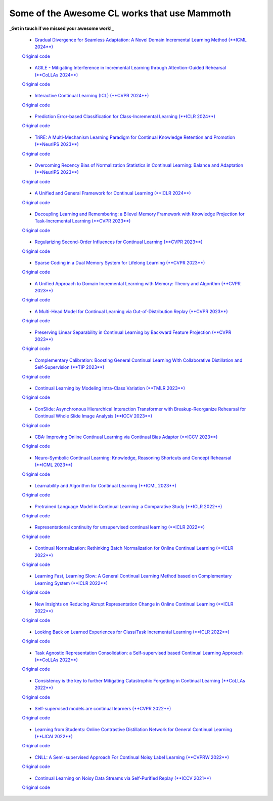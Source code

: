 Some of the Awesome CL works that use Mammoth
=============================================


**_Get in touch if we missed your awesome work!_**


 - `Gradual Divergence for Seamless Adaptation: A Novel Domain Incremental Learning Method (**ICML 2024**) <https://arxiv.org/abs/2305.04769>`_  
 `Original code <https://github.com/NeurAI-Lab/DARE>`_

..

 - `AGILE  - Mitigating Interference in Incremental Learning through Attention-Guided Rehearsal (**CoLLAs 2024**) <https://arxiv.org/abs/2405.13978>`_  
 `Original code <https://github.com/NeurAI-Lab/AGILE>`_

..

 - `Interactive Continual Learning (ICL) (**CVPR 2024**) <https://arxiv.org/abs/2403.02628>`_  
 `Original code <https://github.com/Biqing-Qi/Interactive-continual-Learning-Fast-and-Slow-Thinking>`_

..

 - `Prediction Error-based Classification for Class-Incremental Learning (**ICLR 2024**) <https://arxiv.org/abs/2305.18806>`_  
 `Original code <https://github.com/michalzajac-ml/pec>`_

..

 - `TriRE: A Multi-Mechanism Learning Paradigm for Continual Knowledge Retention and Promotion (**NeurIPS 2023**) <https://arxiv.org/abs/2310.08217>`_  
 `Original code <https://github.com/NeurAI-Lab/TriRE>`_

..

 - `Overcoming Recency Bias of Normalization Statistics in Continual Learning: Balance and Adaptation (**NeurIPS 2023**) <https://arxiv.org/abs/2310.08855>`_  
 `Original code <https://github.com/lvyilin/AdaB2N>`_

..

 - `A Unified and General Framework for Continual Learning (**ICLR 2024**) <https://arxiv.org/abs/2403.13249>`_  
 `Original code <https://github.com/joey-wang123/CL-refresh-learning>`_

..

 - `Decoupling Learning and Remembering: a Bilevel Memory Framework with Knowledge Projection for Task-Incremental Learning (**CVPR 2023**) <https://openaccess.thecvf.com/content/CVPR2023/papers/Sun_Decoupling_Learning_and_Remembering_A_Bilevel_Memory_Framework_With_Knowledge_CVPR_2023_paper.pdf>`_  
 `Original code <https://github.com/SunWenJu123/BMKP>`_

..

 - `Regularizing Second-Order Influences for Continual Learning (**CVPR 2023**) <https://openaccess.thecvf.com/content/CVPR2023/papers/Sun_Regularizing_Second-Order_Influences_for_Continual_Learning_CVPR_2023_paper.pdf>`_  
 `Original code <https://github.com/feifeiobama/InfluenceCL>`_

..

 - `Sparse Coding in a Dual Memory System for Lifelong Learning (**CVPR 2023**) <https://arxiv.org/abs/2301.05058>`_  
 `Original code <https://github.com/NeurAI-Lab/SCoMMER>`_

..

 - `A Unified Approach to Domain Incremental Learning with Memory: Theory and Algorithm (**CVPR 2023**) <https://arxiv.org/abs/2310.12244>`_  
 `Original code <https://github.com/Wang-ML-Lab/unified-continual-learning>`_

..

 - `A Multi-Head Model for Continual Learning via Out-of-Distribution Replay (**CVPR 2023**) <https://arxiv.org/abs/2208.09734>`_  
 `Original code <https://github.com/k-gyuhak/MORE>`_

..

 - `Preserving Linear Separability in Continual Learning by Backward Feature Projection (**CVPR 2023**) <https://arxiv.org/abs/2303.14595>`_  
 `Original code <https://github.com/rvl-lab-utoronto/BFP>`_

..

 - `Complementary Calibration: Boosting General Continual Learning With Collaborative Distillation and Self-Supervision (**TIP 2023**) <https://ieeexplore.ieee.org/document/10002397>`_  
 `Original code <https://github.com/lijincm/CoCa>`_

..

 - `Continual Learning by Modeling Intra-Class Variation (**TMLR 2023**) <https://arxiv.org/abs/2210.05398>`_  
 `Original code <https://github.com/yulonghui/MOCA>`_

..

 - `ConSlide: Asynchronous Hierarchical Interaction Transformer with Breakup-Reorganize Rehearsal for Continual Whole Slide Image Analysis (**ICCV 2023**) <https://openaccess.thecvf.com/content/ICCV2023/papers/Huang_ConSlide_Asynchronous_Hierarchical_Interaction_Transformer_with_Breakup-Reorganize_Rehearsal_for_Continual_ICCV_2023_paper.pdf>`_  
 `Original code <https://github.com/HKU-MedAI/ConSlide>`_

..

 - `CBA: Improving Online Continual Learning via Continual Bias Adaptor (**ICCV 2023**) <https://arxiv.org/abs/2308.06925>`_  
 `Original code <https://github.com/wqza/CBA-online-CL>`_

..

 - `Neuro-Symbolic Continual Learning: Knowledge, Reasoning Shortcuts and Concept Rehearsal (**ICML 2023**) <https://arxiv.org/abs/2302.01242>`_  
 `Original code <https://github.com/ema-marconato/NeSy-CL>`_

..

 - `Learnability and Algorithm for Continual Learning (**ICML 2023**) <https://arxiv.org/abs/2306.12646>`_  
 `Original code <https://github.com/k-gyuhak/CLOOD>`_

..

 - `Pretrained Language Model in Continual Learning: a Comparative Study (**ICLR 2022**) <https://openreview.net/pdf?id=figzpGMrdD>`_  
 `Original code <https://github.com/wutong8023/PLM4CL>`_

..

 - `Representational continuity for unsupervised continual learning (**ICLR 2022**) <https://openreview.net/pdf?id=9Hrka5PA7LW>`_  
 `Original code <https://github.com/divyam3897/UCL>`_

..

 - `Continual Normalization: Rethinking Batch Normalization for Online Continual Learning (**ICLR 2022**) <https://arxiv.org/abs/2203.16102>`_  
 `Original code <https://github.com/phquang/Continual-Normalization>`_

..

 - `Learning Fast, Learning Slow: A General Continual Learning Method based on Complementary Learning System (**ICLR 2022**) <https://arxiv.org/abs/2201.12604>`_  
 `Original code <https://github.com/NeurAI-Lab/CLS-ER>`_

..

 - `New Insights on Reducing Abrupt Representation Change in Online Continual Learning (**ICLR 2022**) <https://openreview.net/pdf?id=N8MaByOzUfb>`_  
 `Original code <https://github.com/pclucas14/AML>`_

..

 - `Looking Back on Learned Experiences for Class/Task Incremental Learning (**ICLR 2022**) <https://openreview.net/pdf?id=RxplU3vmBx>`_  
 `Original code <https://github.com/MozhganPourKeshavarz/Cost-Free-Incremental-Learning>`_

..

 - `Task Agnostic Representation Consolidation: a Self-supervised based Continual Learning Approach (**CoLLAs 2022**) <https://arxiv.org/abs/2207.06267>`_  
 `Original code <https://github.com/NeurAI-Lab/TARC>`_

..

 - `Consistency is the key to further Mitigating Catastrophic Forgetting in Continual Learning (**CoLLAs 2022**) <https://arxiv.org/abs/2207.04998>`_  
 `Original code <https://github.com/NeurAI-Lab/ConsistencyCL>`_

..

 - `Self-supervised models are continual learners (**CVPR 2022**) <https://arxiv.org/abs/2112.04215>`_  
 `Original code <https://github.com/DonkeyShot21/cassle>`_

..

 - `Learning from Students: Online Contrastive Distillation Network for General Continual Learning (**IJCAI 2022**) <https://www.ijcai.org/proceedings/2022/0446>`_  
 `Original code <https://github.com/lijincm/OCD-Net>`_

..

 - `CNLL: A Semi-supervised Approach For Continual Noisy Label Learning (**CVPRW 2022**) <https://www.ijcai.org/proceedings/2022/0446>`_  
 `Original code <https://github.com/nazmul-karim170/CNLL?tab=readme-ov-file>`_

..

 - `Continual Learning on Noisy Data Streams via Self-Purified Replay (**ICCV 2021**) <https://arxiv.org/abs/2110.07735>`_  
 `Original code <https://github.com/ecrireme/SPR>`_

..